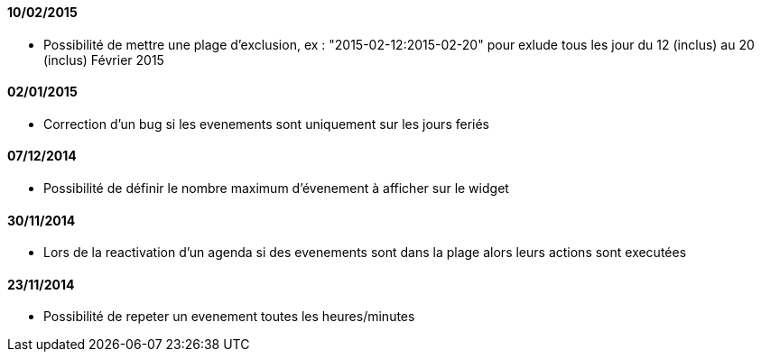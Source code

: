 ==== 10/02/2015

- Possibilité de mettre une plage d'exclusion, ex : "2015-02-12:2015-02-20" pour exlude tous les jour du 12 (inclus) au 20 (inclus) Février 2015

==== 02/01/2015

- Correction d'un bug si les evenements sont uniquement sur les jours feriés

==== 07/12/2014

- Possibilité de définir le nombre maximum d'évenement à afficher sur le widget

==== 30/11/2014

- Lors de la reactivation d'un agenda si des evenements sont dans la plage alors leurs actions sont executées

==== 23/11/2014

- Possibilité de repeter un evenement toutes les heures/minutes